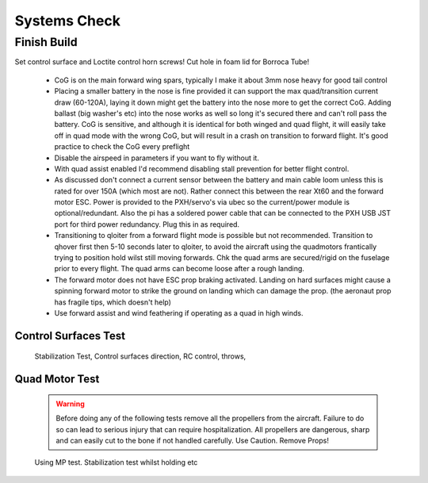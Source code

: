 Systems Check
===================

Finish Build
------------

Set control surface and Loctite control horn screws!
Cut hole in foam lid for Borroca Tube!



  - CoG is on the main forward wing spars, typically I make it about 3mm nose heavy for good tail control
  - Placing a smaller battery in the nose is fine provided it can support the max quad/transition current draw (60-120A), laying it down might get the battery into the nose more to get the correct CoG. Adding ballast (big washer's etc) into the nose works as well so long it's secured there and can't roll pass the battery. CoG is sensitive, and although it is identical for both winged and quad flight, it will easily take off in quad mode with the wrong CoG, but will result in a crash on          transition to forward flight. It's good practice to check the CoG every preflight
  - Disable the airspeed in parameters if you want to fly without it.
  - With quad assist enabled I'd recommend disabling stall prevention for better flight control.
  - As discussed don't connect a current sensor between the battery and main cable loom unless this is rated for over 150A (which most are not). Rather connect this between the rear Xt60 and the forward motor ESC. Power is provided to the PXH/servo's via ubec so the current/power module is optional/redundant. Also the pi has a soldered power cable that can be connected to the PXH USB JST port for third power redundancy. Plug this in as required.
  - Transitioning to qloiter from a forward flight mode is possible but not recommended. Transition to qhover first then 5-10 seconds later to qloiter, to avoid the aircraft using the quadmotors frantically trying to position hold wilst still moving forwards. Chk the quad arms are secured/rigid on the fuselage prior to every flight. The quad arms can become loose after a rough landing.
  - The forward motor does not have ESC prop braking activated. Landing on hard surfaces might cause a spinning forward motor to strike the ground on landing which can damage the prop. (the aeronaut prop has fragile tips, which doesn't help)
  - Use forward assist and wind feathering if operating as a quad in high winds.
 

Control Surfaces Test
.........................

 Stabilization Test, Control surfaces direction, RC control, throws,


Quad Motor Test
.................

 .. Warning::
   Before doing any of the following tests remove all the propellers from the aircraft.
   Failure to do so can lead to serious injury that can require hospitalization. All propellers are dangerous, sharp and can easily cut to the bone if not handled carefully. Use Caution. Remove Props!


 Using MP test. Stabilization test whilst holding etc
